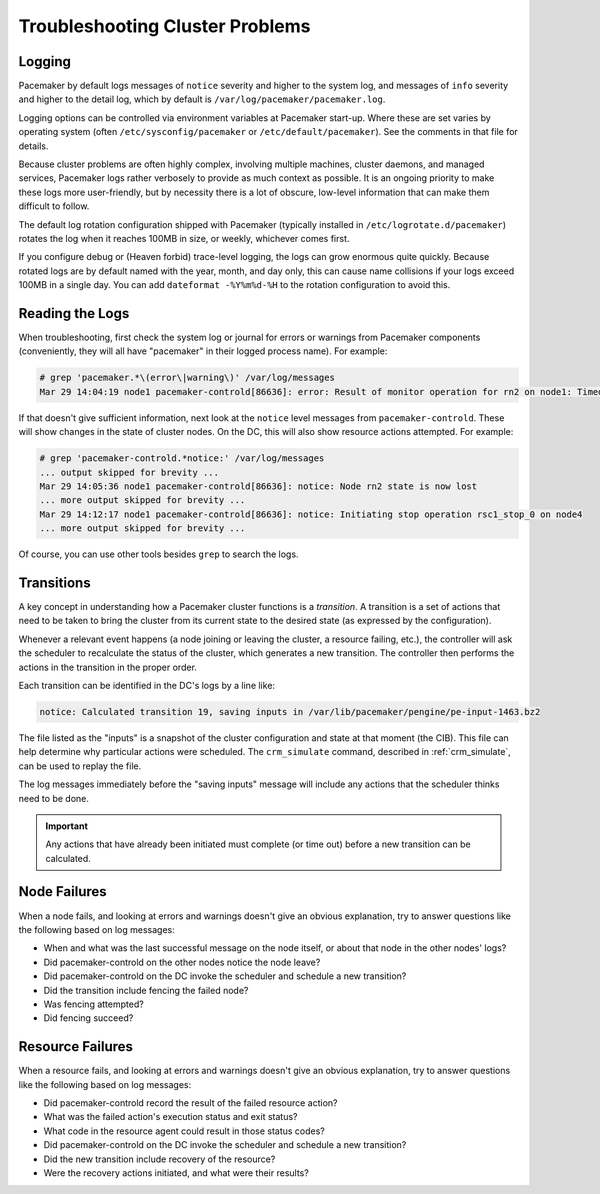 .. index:: troubleshooting

Troubleshooting Cluster Problems
--------------------------------

.. index:: logging, pacemaker.log

Logging
#######

Pacemaker by default logs messages of ``notice`` severity and higher to the
system log, and messages of ``info`` severity and higher to the detail log,
which by default is ``/var/log/pacemaker/pacemaker.log``.

Logging options can be controlled via environment variables at Pacemaker
start-up. Where these are set varies by operating system (often
``/etc/sysconfig/pacemaker`` or ``/etc/default/pacemaker``). See the comments
in that file for details.

Because cluster problems are often highly complex, involving multiple machines,
cluster daemons, and managed services, Pacemaker logs rather verbosely to
provide as much context as possible. It is an ongoing priority to make these
logs more user-friendly, but by necessity there is a lot of obscure, low-level
information that can make them difficult to follow.

The default log rotation configuration shipped with Pacemaker (typically
installed in ``/etc/logrotate.d/pacemaker``) rotates the log when it reaches
100MB in size, or weekly, whichever comes first.

If you configure debug or (Heaven forbid) trace-level logging, the logs can
grow enormous quite quickly. Because rotated logs are by default named with the
year, month, and day only, this can cause name collisions if your logs exceed
100MB in a single day. You can add ``dateformat -%Y%m%d-%H`` to the rotation
configuration to avoid this.

Reading the Logs
################

When troubleshooting, first check the system log or journal for errors or
warnings from Pacemaker components (conveniently, they will all have
"pacemaker" in their logged process name). For example:

.. code-block:: none

   # grep 'pacemaker.*\(error\|warning\)' /var/log/messages
   Mar 29 14:04:19 node1 pacemaker-controld[86636]: error: Result of monitor operation for rn2 on node1: Timed Out after 45s (Remote executor did not respond)

If that doesn't give sufficient information, next look at the ``notice`` level
messages from ``pacemaker-controld``. These will show changes in the state of
cluster nodes. On the DC, this will also show resource actions attempted. For
example:

.. code-block:: none

   # grep 'pacemaker-controld.*notice:' /var/log/messages
   ... output skipped for brevity ...
   Mar 29 14:05:36 node1 pacemaker-controld[86636]: notice: Node rn2 state is now lost
   ... more output skipped for brevity ...
   Mar 29 14:12:17 node1 pacemaker-controld[86636]: notice: Initiating stop operation rsc1_stop_0 on node4
   ... more output skipped for brevity ...

Of course, you can use other tools besides ``grep`` to search the logs.


.. index:: transition

Transitions
###########

A key concept in understanding how a Pacemaker cluster functions is a
*transition*. A transition is a set of actions that need to be taken to bring
the cluster from its current state to the desired state (as expressed by the
configuration).

Whenever a relevant event happens (a node joining or leaving the cluster,
a resource failing, etc.), the controller will ask the scheduler to recalculate
the status of the cluster, which generates a new transition. The controller
then performs the actions in the transition in the proper order.

Each transition can be identified in the DC's logs by a line like:

.. code-block:: none

   notice: Calculated transition 19, saving inputs in /var/lib/pacemaker/pengine/pe-input-1463.bz2

The file listed as the "inputs" is a snapshot of the cluster configuration and
state at that moment (the CIB). This file can help determine why particular
actions were scheduled. The ``crm_simulate`` command, described in
:ref:`crm_simulate`, can be used to replay the file.

The log messages immediately before the "saving inputs" message will include
any actions that the scheduler thinks need to be done.

.. important::

   Any actions that have already been initiated must complete (or time out)
   before a new transition can be calculated.


Node Failures
#############

When a node fails, and looking at errors and warnings doesn't give an obvious
explanation, try to answer questions like the following based on log messages:

* When and what was the last successful message on the node itself, or about
  that node in the other nodes' logs?
* Did pacemaker-controld on the other nodes notice the node leave?
* Did pacemaker-controld on the DC invoke the scheduler and schedule a new
  transition?
* Did the transition include fencing the failed node?
* Was fencing attempted?
* Did fencing succeed?

Resource Failures
#################

When a resource fails, and looking at errors and warnings doesn't give an
obvious explanation, try to answer questions like the following based on log
messages:

* Did pacemaker-controld record the result of the failed resource action?
* What was the failed action's execution status and exit status?
* What code in the resource agent could result in those status codes?
* Did pacemaker-controld on the DC invoke the scheduler and schedule a new
  transition?
* Did the new transition include recovery of the resource?
* Were the recovery actions initiated, and what were their results?
